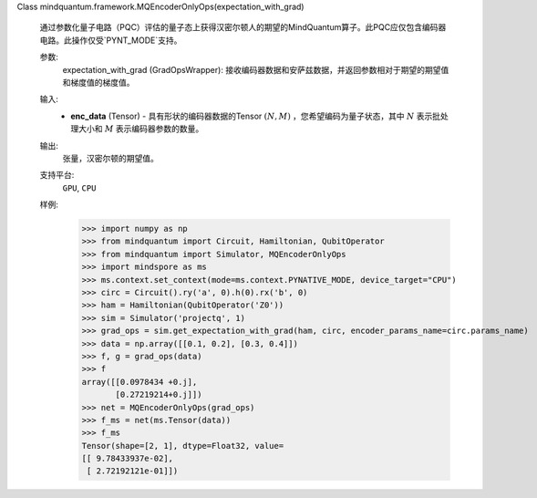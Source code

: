 Class mindquantum.framework.MQEncoderOnlyOps(expectation_with_grad)

    通过参数化量子电路（PQC）评估的量子态上获得汉密尔顿人的期望的MindQuantum算子。此PQC应仅包含编码器电路。此操作仅受`PYNT_MODE`支持。

    参数:
        expectation_with_grad (GradOpsWrapper): 接收编码器数据和安萨兹数据，并返回参数相对于期望的期望值和梯度值的梯度值。

    输入:
        - **enc_data** (Tensor) - 具有形状的编码器数据的Tensor :math:`(N, M)` ，您希望编码为量子状态，其中 :math:`N` 表示批处理大小和 :math:`M` 表示编码器参数的数量。

    输出:
        张量，汉密尔顿的期望值。

    支持平台:
        ``GPU``, ``CPU``

    样例:
        >>> import numpy as np
        >>> from mindquantum import Circuit, Hamiltonian, QubitOperator
        >>> from mindquantum import Simulator, MQEncoderOnlyOps
        >>> import mindspore as ms
        >>> ms.context.set_context(mode=ms.context.PYNATIVE_MODE, device_target="CPU")
        >>> circ = Circuit().ry('a', 0).h(0).rx('b', 0)
        >>> ham = Hamiltonian(QubitOperator('Z0'))
        >>> sim = Simulator('projectq', 1)
        >>> grad_ops = sim.get_expectation_with_grad(ham, circ, encoder_params_name=circ.params_name)
        >>> data = np.array([[0.1, 0.2], [0.3, 0.4]])
        >>> f, g = grad_ops(data)
        >>> f
        array([[0.0978434 +0.j],
               [0.27219214+0.j]])
        >>> net = MQEncoderOnlyOps(grad_ops)
        >>> f_ms = net(ms.Tensor(data))
        >>> f_ms
        Tensor(shape=[2, 1], dtype=Float32, value=
        [[ 9.78433937e-02],
         [ 2.72192121e-01]])
    